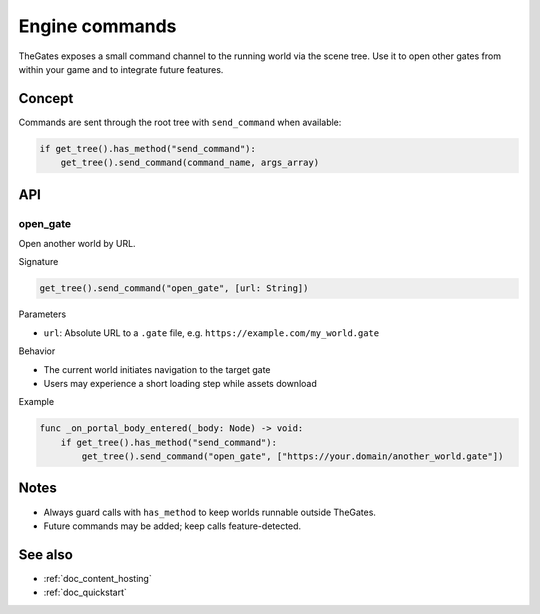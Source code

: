.. _doc_engine_commands:

Engine commands
===============

TheGates exposes a small command channel to the running world via the scene tree. Use it to open other gates from within your game and to integrate future features.

Concept
-------

Commands are sent through the root tree with ``send_command`` when available:

.. code-block:: python

   if get_tree().has_method("send_command"):
       get_tree().send_command(command_name, args_array)

API
---

open_gate
~~~~~~~~~

Open another world by URL.

Signature

.. code-block:: python

   get_tree().send_command("open_gate", [url: String])

Parameters

* ``url``: Absolute URL to a ``.gate`` file, e.g. ``https://example.com/my_world.gate``

Behavior

* The current world initiates navigation to the target gate
* Users may experience a short loading step while assets download

Example

.. code-block:: python

   func _on_portal_body_entered(_body: Node) -> void:
       if get_tree().has_method("send_command"):
           get_tree().send_command("open_gate", ["https://your.domain/another_world.gate"])

Notes
-----

* Always guard calls with ``has_method`` to keep worlds runnable outside TheGates.
* Future commands may be added; keep calls feature-detected.

See also
--------

* :ref:`doc_content_hosting`
* :ref:`doc_quickstart`
